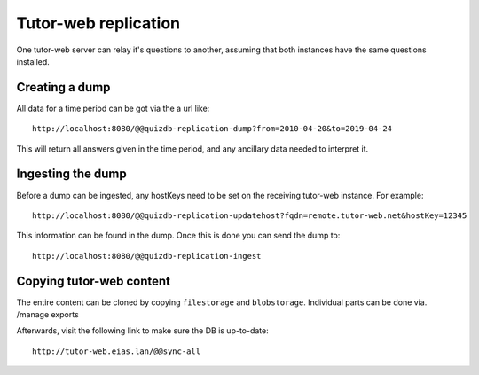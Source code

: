 Tutor-web replication
^^^^^^^^^^^^^^^^^^^^^

One tutor-web server can relay it's questions to another, assuming that both instances have the same questions installed.

Creating a dump
===============

All data for a time period can be got via the a url like::

    http://localhost:8080/@@quizdb-replication-dump?from=2010-04-20&to=2019-04-24

This will return all answers given in the time period, and any ancillary data needed to interpret it.

Ingesting the dump
==================

Before a dump can be ingested, any hostKeys need to be set on the receiving tutor-web instance. For example::

    http://localhost:8080/@@quizdb-replication-updatehost?fqdn=remote.tutor-web.net&hostKey=12345

This information can be found in the dump. Once this is done you can send the dump to::

    http://localhost:8080/@@quizdb-replication-ingest

Copying tutor-web content
=========================

The entire content can be cloned by copying ``filestorage`` and ``blobstorage``.
Individual parts can be done via. /manage exports

Afterwards, visit the following link to make sure the DB is up-to-date::

    http://tutor-web.eias.lan/@@sync-all
